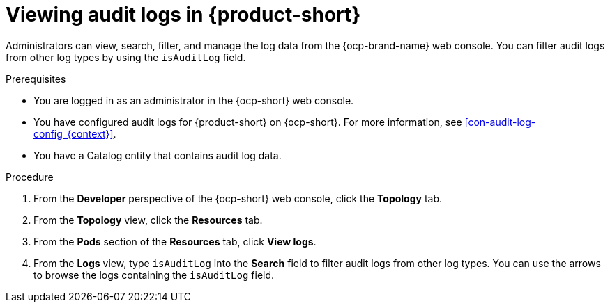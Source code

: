 // Module included in the following assemblies:
// assembly-audit-log.adoc

:_mod-docs-content-type: PROCEDURE
[id="proc-audit-log-view_{context}"]
= Viewing audit logs in {product-short}

Administrators can view, search, filter, and manage the log data from the {ocp-brand-name} web console. You can filter audit logs from other log types by using the `isAuditLog` field.

.Prerequisites
* You are logged in as an administrator in the {ocp-short} web console.
* You have configured audit logs for {product-short} on {ocp-short}. For more information, see xref:con-audit-log-config_{context}[].
* You have a Catalog entity that contains audit log data.

.Procedure

. From the *Developer* perspective of the {ocp-short} web console, click the *Topology* tab.
. From the *Topology* view, click the *Resources* tab.
. From the *Pods* section of the *Resources* tab, click *View logs*.
. From the *Logs* view, type `isAuditLog` into the *Search* field to filter audit logs from other log types. You can use the arrows to browse the logs containing the `isAuditLog` field.
